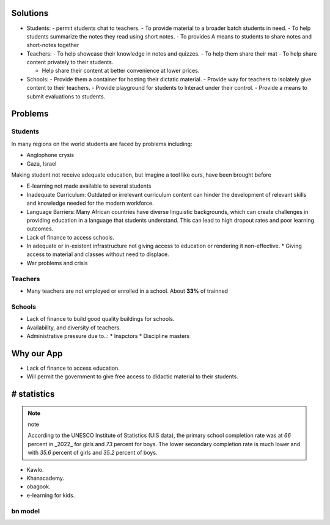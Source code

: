 ==================================================
Solutions
==================================================

- Students:
  - permit students chat to teachers.
  - To provide  material to a broader batch students in need.
  - To help students summarize the notes they read using short notes.
  - To provides A means to students to share notes and short-notes together
- Teachers:
  - To help showcase their knowledge in notes and quizzes.
  - To help them share their mat
  - To help share content privately to their students.

  - Help share their content at better convenience at lower prices.
- Schools:
  - Provide them a container for hosting their dictatic material.
  - Provide way for teachers to Isolately give content to their teachers.
  - Provide playground for students to Interact under their control.
  - Provide a means to submit evaluations to students.

==================================================
Problems
==================================================

--------------------------------------------------
Students
--------------------------------------------------

In many regions on the world students are faced by problems including:

- Anglophone crysis
- Gaza, Israel

Making student not receive adequate education, but imagine a tool like ours,
have been brought before

- E-learning not made available to several students
- Inadequate Curriculum: Outdated or irrelevant curriculum content can hinder
  the development of relevant skills and knowledge needed for the modern
  workforce.
- Language Barriers: Many African countries have diverse linguistic
  backgrounds, which can create challenges in providing education in a language that students understand. This can lead to high dropout rates and poor learning outcomes.
- Lack of finance to access schools.
- In adequate or in-existent infrastructure not giving access to education or
  rendering it non-effective.
  * Giving access to material and classes without need to displace.
- War problems and crisis

--------------------------------------------------
Teachers
--------------------------------------------------

- Many teachers are not employed or enrolled in a school.
  About **33%** of trainned

--------------------------------------------------
Schools
--------------------------------------------------

- Lack of finance to build good quality buildings for schools.
- Availability, and diversity of teachers.
- Administrative pressure due to..:
  * Inspctors
  * Discipline masters

==================================================
Why our App
==================================================

- Lack of finance to access education.
- Will permit the government to give free access to didactic material to their
  students.

==================================================
# statistics
==================================================


.. note:: note

  According to the UNESCO Institute of Statistics (UIS data),
  the primary school completion rate was at *66* percent in _2022_ for girls
  and *73* percent for boys. The lower secondary completion rate is much lower
  and with *35.6* percent of girls and *35.2* percent of boys.


- Kawlo.
- Khanacademy.
- obagook.
- e-learning for kids.



.. todo::

  - make reasearch on problems
  - Why do teachers report not paid.



--------------------------------------------------
bn model
--------------------------------------------------

